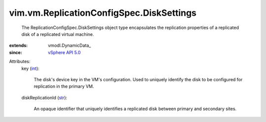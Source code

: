 
vim.vm.ReplicationConfigSpec.DiskSettings
=========================================
  The ReplicationConfigSpec.DiskSettings object type encapsulates the replication properties of a replicated disk of a replicated virtual machine.
:extends: vmodl.DynamicData_
:since: `vSphere API 5.0 <vim/version.rst#vimversionversion7>`_

Attributes:
    key (`int <https://docs.python.org/2/library/stdtypes.html>`_):

       The disk's device key in the VM's configuration. Used to uniquely identify the disk to be configured for replication in the primary VM.
    diskReplicationId (`str <https://docs.python.org/2/library/stdtypes.html>`_):

       An opaque identifier that uniquely identifies a replicated disk between primary and secondary sites.
